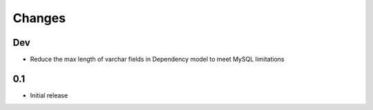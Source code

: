 =======
Changes
=======

Dev
====

- Reduce the max length of varchar fields in Dependency model to meet MySQL limitations


0.1
====

- Initial release
